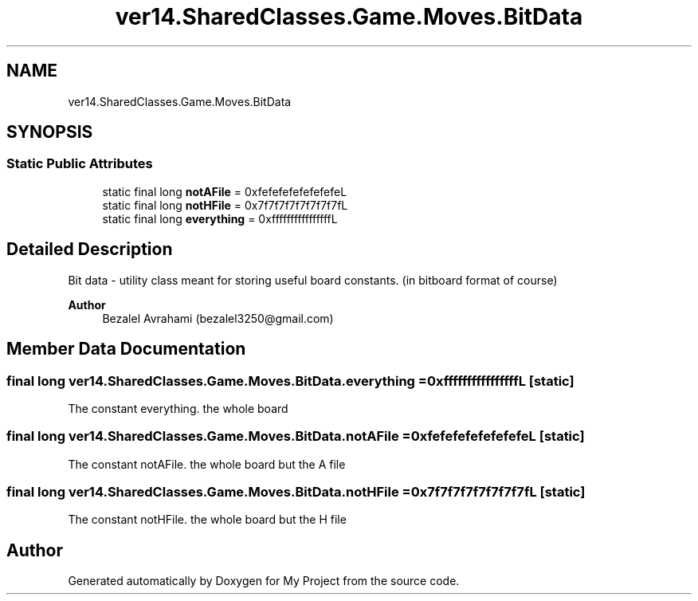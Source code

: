 .TH "ver14.SharedClasses.Game.Moves.BitData" 3 "Sun Apr 24 2022" "My Project" \" -*- nroff -*-
.ad l
.nh
.SH NAME
ver14.SharedClasses.Game.Moves.BitData
.SH SYNOPSIS
.br
.PP
.SS "Static Public Attributes"

.in +1c
.ti -1c
.RI "static final long \fBnotAFile\fP = 0xfefefefefefefefeL"
.br
.ti -1c
.RI "static final long \fBnotHFile\fP = 0x7f7f7f7f7f7f7f7fL"
.br
.ti -1c
.RI "static final long \fBeverything\fP = 0xffffffffffffffffL"
.br
.in -1c
.SH "Detailed Description"
.PP 
Bit data - utility class meant for storing useful board constants\&. (in bitboard format of course)
.PP
\fBAuthor\fP
.RS 4
Bezalel Avrahami (bezalel3250@gmail.com) 
.RE
.PP

.SH "Member Data Documentation"
.PP 
.SS "final long ver14\&.SharedClasses\&.Game\&.Moves\&.BitData\&.everything = 0xffffffffffffffffL\fC [static]\fP"
The constant everything\&. the whole board 
.SS "final long ver14\&.SharedClasses\&.Game\&.Moves\&.BitData\&.notAFile = 0xfefefefefefefefeL\fC [static]\fP"
The constant notAFile\&. the whole board but the A file 
.SS "final long ver14\&.SharedClasses\&.Game\&.Moves\&.BitData\&.notHFile = 0x7f7f7f7f7f7f7f7fL\fC [static]\fP"
The constant notHFile\&. the whole board but the H file 

.SH "Author"
.PP 
Generated automatically by Doxygen for My Project from the source code\&.

